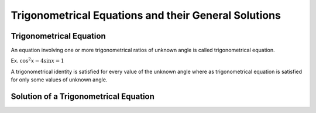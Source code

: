 Trigonometrical Equations and their General Solutions
*****************************************************

Trigonometrical Equation
========================
An equation involving one or more trigonometrical ratios of unknown angle is called trigonometrical equation.

Ex. :math:`\cos^2x - 4\sin x = 1`

A trigonometrical identity is satisfied for every value of the unknown angle where as trigonometrical equation is satisfied for
only some values of unknown angle.

Solution of a Trigonometrical Equation
======================================
